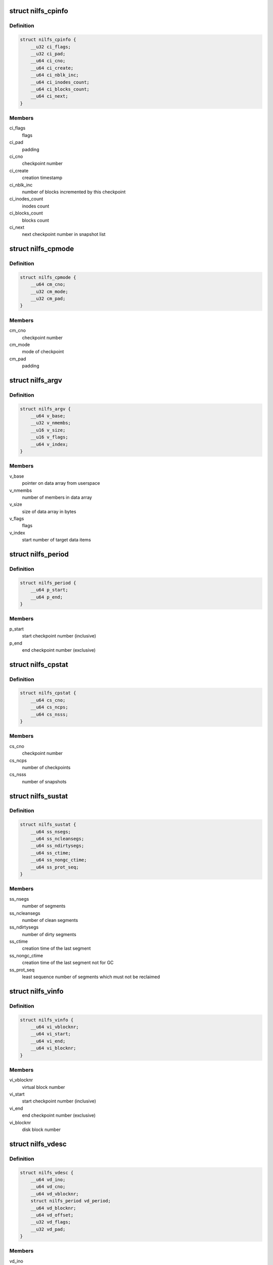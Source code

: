 .. -*- coding: utf-8; mode: rst -*-
.. src-file: include/uapi/linux/nilfs2_api.h

.. _`nilfs_cpinfo`:

struct nilfs_cpinfo
===================

.. c:type:: struct nilfs_cpinfo

    checkpoint information

.. _`nilfs_cpinfo.definition`:

Definition
----------

.. code-block:: c

    struct nilfs_cpinfo {
        __u32 ci_flags;
        __u32 ci_pad;
        __u64 ci_cno;
        __u64 ci_create;
        __u64 ci_nblk_inc;
        __u64 ci_inodes_count;
        __u64 ci_blocks_count;
        __u64 ci_next;
    }

.. _`nilfs_cpinfo.members`:

Members
-------

ci_flags
    flags

ci_pad
    padding

ci_cno
    checkpoint number

ci_create
    creation timestamp

ci_nblk_inc
    number of blocks incremented by this checkpoint

ci_inodes_count
    inodes count

ci_blocks_count
    blocks count

ci_next
    next checkpoint number in snapshot list

.. _`nilfs_cpmode`:

struct nilfs_cpmode
===================

.. c:type:: struct nilfs_cpmode

    change checkpoint mode structure

.. _`nilfs_cpmode.definition`:

Definition
----------

.. code-block:: c

    struct nilfs_cpmode {
        __u64 cm_cno;
        __u32 cm_mode;
        __u32 cm_pad;
    }

.. _`nilfs_cpmode.members`:

Members
-------

cm_cno
    checkpoint number

cm_mode
    mode of checkpoint

cm_pad
    padding

.. _`nilfs_argv`:

struct nilfs_argv
=================

.. c:type:: struct nilfs_argv

    argument vector

.. _`nilfs_argv.definition`:

Definition
----------

.. code-block:: c

    struct nilfs_argv {
        __u64 v_base;
        __u32 v_nmembs;
        __u16 v_size;
        __u16 v_flags;
        __u64 v_index;
    }

.. _`nilfs_argv.members`:

Members
-------

v_base
    pointer on data array from userspace

v_nmembs
    number of members in data array

v_size
    size of data array in bytes

v_flags
    flags

v_index
    start number of target data items

.. _`nilfs_period`:

struct nilfs_period
===================

.. c:type:: struct nilfs_period

    period of checkpoint numbers

.. _`nilfs_period.definition`:

Definition
----------

.. code-block:: c

    struct nilfs_period {
        __u64 p_start;
        __u64 p_end;
    }

.. _`nilfs_period.members`:

Members
-------

p_start
    start checkpoint number (inclusive)

p_end
    end checkpoint number (exclusive)

.. _`nilfs_cpstat`:

struct nilfs_cpstat
===================

.. c:type:: struct nilfs_cpstat

    checkpoint statistics

.. _`nilfs_cpstat.definition`:

Definition
----------

.. code-block:: c

    struct nilfs_cpstat {
        __u64 cs_cno;
        __u64 cs_ncps;
        __u64 cs_nsss;
    }

.. _`nilfs_cpstat.members`:

Members
-------

cs_cno
    checkpoint number

cs_ncps
    number of checkpoints

cs_nsss
    number of snapshots

.. _`nilfs_sustat`:

struct nilfs_sustat
===================

.. c:type:: struct nilfs_sustat

    segment usage statistics

.. _`nilfs_sustat.definition`:

Definition
----------

.. code-block:: c

    struct nilfs_sustat {
        __u64 ss_nsegs;
        __u64 ss_ncleansegs;
        __u64 ss_ndirtysegs;
        __u64 ss_ctime;
        __u64 ss_nongc_ctime;
        __u64 ss_prot_seq;
    }

.. _`nilfs_sustat.members`:

Members
-------

ss_nsegs
    number of segments

ss_ncleansegs
    number of clean segments

ss_ndirtysegs
    number of dirty segments

ss_ctime
    creation time of the last segment

ss_nongc_ctime
    creation time of the last segment not for GC

ss_prot_seq
    least sequence number of segments which must not be reclaimed

.. _`nilfs_vinfo`:

struct nilfs_vinfo
==================

.. c:type:: struct nilfs_vinfo

    virtual block number information

.. _`nilfs_vinfo.definition`:

Definition
----------

.. code-block:: c

    struct nilfs_vinfo {
        __u64 vi_vblocknr;
        __u64 vi_start;
        __u64 vi_end;
        __u64 vi_blocknr;
    }

.. _`nilfs_vinfo.members`:

Members
-------

vi_vblocknr
    virtual block number

vi_start
    start checkpoint number (inclusive)

vi_end
    end checkpoint number (exclusive)

vi_blocknr
    disk block number

.. _`nilfs_vdesc`:

struct nilfs_vdesc
==================

.. c:type:: struct nilfs_vdesc

    descriptor of virtual block number

.. _`nilfs_vdesc.definition`:

Definition
----------

.. code-block:: c

    struct nilfs_vdesc {
        __u64 vd_ino;
        __u64 vd_cno;
        __u64 vd_vblocknr;
        struct nilfs_period vd_period;
        __u64 vd_blocknr;
        __u64 vd_offset;
        __u32 vd_flags;
        __u32 vd_pad;
    }

.. _`nilfs_vdesc.members`:

Members
-------

vd_ino
    inode number

vd_cno
    checkpoint number

vd_vblocknr
    virtual block number

vd_period
    period of checkpoint numbers

vd_blocknr
    disk block number

vd_offset
    logical block offset inside a file

vd_flags
    flags (data or node block)

vd_pad
    padding

.. _`nilfs_bdesc`:

struct nilfs_bdesc
==================

.. c:type:: struct nilfs_bdesc

    descriptor of disk block number

.. _`nilfs_bdesc.definition`:

Definition
----------

.. code-block:: c

    struct nilfs_bdesc {
        __u64 bd_ino;
        __u64 bd_oblocknr;
        __u64 bd_blocknr;
        __u64 bd_offset;
        __u32 bd_level;
        __u32 bd_pad;
    }

.. _`nilfs_bdesc.members`:

Members
-------

bd_ino
    inode number

bd_oblocknr
    disk block address (for skipping dead blocks)

bd_blocknr
    disk block address

bd_offset
    logical block offset inside a file

bd_level
    level in the b-tree organization

bd_pad
    padding

.. This file was automatic generated / don't edit.

